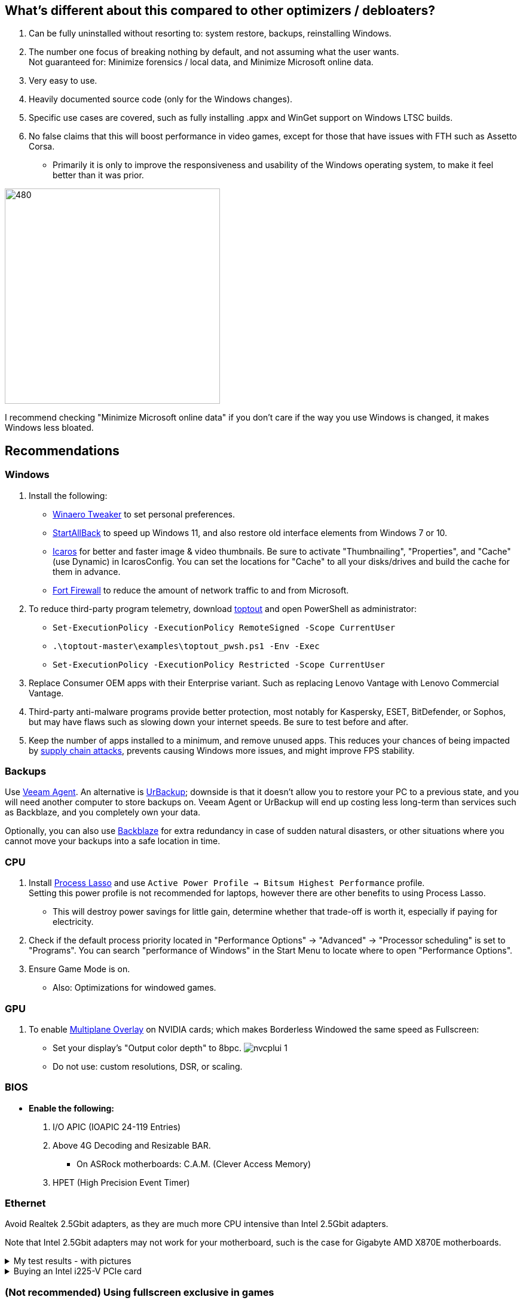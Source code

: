 :experimental:
:imagesdir: Images/
ifdef::env-github[]
:icons:
:tip-caption: :bulb:
:note-caption: :information_source:
:important-caption: :heavy_exclamation_mark:
:caution-caption: :fire:
:warning-caption: :warning:
endif::[]

== What's different about this compared to other optimizers / debloaters?
. Can be fully uninstalled without resorting to: system restore, backups, reinstalling Windows.
. The number one focus of breaking nothing by default, and not assuming what the user wants. +
Not guaranteed for: Minimize forensics / local data, and Minimize Microsoft online data.
. Very easy to use.
. Heavily documented source code (only for the Windows changes).
. Specific use cases are covered, such as fully installing .appx and WinGet support on Windows LTSC builds.
. No false claims that this will boost performance in video games, except for those that have issues with FTH such as Assetto Corsa. 
- Primarily it is only to improve the responsiveness and usability of the Windows operating system, to make it feel better than it was prior.

image:W11Boost_GUI.png[480,360]

I recommend checking "Minimize Microsoft online data" if you don't care if the way you use Windows is changed, it makes Windows less bloated.

== Recommendations

=== Windows
. Install the following: 
- https://winaerotweaker.com/[Winaero Tweaker] to set personal preferences.
- https://www.startallback.com/[StartAllBack] to speed up Windows 11, and also restore old interface elements from Windows 7 or 10.
- https://github.com/Xanashi/Icaros[Icaros] for better and faster image & video thumbnails. Be sure to activate "Thumbnailing", "Properties", and "Cache" (use Dynamic) in IcarosConfig. You can set the locations for "Cache" to all your disks/drives and build the cache for them in advance.
- https://github.com/tnodir/fort[Fort Firewall] to reduce the amount of network traffic to and from Microsoft.

. To reduce third-party program telemetry, download https://github.com/beatcracker/toptout/archive/refs/heads/master.zip[toptout] and open PowerShell as administrator:
- `Set-ExecutionPolicy -ExecutionPolicy RemoteSigned -Scope CurrentUser`
- `.\toptout-master\examples\toptout_pwsh.ps1 -Env -Exec`
- `Set-ExecutionPolicy -ExecutionPolicy Restricted -Scope CurrentUser`

. Replace Consumer OEM apps with their Enterprise variant. Such as replacing Lenovo Vantage with Lenovo Commercial Vantage.

. Third-party anti-malware programs provide better protection, most notably for Kaspersky, ESET, BitDefender, or Sophos, but may have flaws such as slowing down your internet speeds. Be sure to test before and after.

. Keep the number of apps installed to a minimum, and remove unused apps. This reduces your chances of being impacted by https://www.bleepingcomputer.com/news/security/hackers-compromise-3cx-desktop-app-in-a-supply-chain-attack/[supply chain attacks], prevents causing Windows more issues, and might improve FPS stability.


=== Backups
Use https://www.veeam.com/send_license/backup-agent-windows-free/[Veeam Agent]. An alternative is https://www.urbackup.org[UrBackup]; downside is that it doesn't allow you to restore your PC to a previous state, and you will need another computer to store backups on. Veeam Agent or UrBackup will end up costing less long-term than services such as Backblaze, and you completely own your data.

Optionally, you can also use https://www.backblaze.com/cloud-backup/personal[Backblaze] for extra redundancy in case of sudden natural disasters, or other situations where you cannot move your backups into a safe location in time.

=== CPU
. Install https://bitsum.com/download-process-lasso/[Process Lasso] and use `Active Power Profile -> Bitsum Highest Performance` profile. +
Setting this power profile is not recommended for laptops, however there are other benefits to using Process Lasso.
- This will destroy power savings for little gain, determine whether that trade-off is worth it, especially if paying for electricity.

. Check if the default process priority located in "Performance Options" -> "Advanced" -> "Processor scheduling" is set to "Programs". You can search "performance of Windows" in the Start Menu to locate where to open "Performance Options".
. Ensure Game Mode is on.
- Also: Optimizations for windowed games.

=== GPU
. To enable https://kernel.org/doc/html/next/gpu/amdgpu/display/mpo-overview.html[Multiplane Overlay] on NVIDIA cards; which makes Borderless Windowed the same speed as Fullscreen:
- Set your display's "Output color depth" to 8bpc.
image:nvcplui_1.png[]
- Do not use: custom resolutions, DSR, or scaling.

=== BIOS
* *Enable the following:*
. I/O APIC (IOAPIC 24-119 Entries)
. Above 4G Decoding and Resizable BAR.
** On ASRock motherboards: C.A.M. (Clever Access Memory)
. HPET (High Precision Event Timer)

=== Ethernet
Avoid Realtek 2.5Gbit adapters, as they are much more CPU intensive than Intel 2.5Gbit adapters.

Note that Intel 2.5Gbit adapters may not work for your motherboard, such is the case for Gigabyte AMD X870E motherboards.

.My test results - with pictures
[%collapsible]
====

- Intel i225-V rev3 (important, as older revisions have serious issues):
image:Intel_i225v_LM.png[]
- "Realtek Gaming 2.5GbE Family Controller":
image:Realtek_LM.png[]
image:Realtek_HID.png[]

====

[%collapsible]
.Buying an Intel i225-V PCIe card
====
The Intel i225-V PCIe card tested is https://www.aliexpress.com/store/1100410590[IOCrest's variant], which works well our 6700k and 12700k PCs.
image:IOCrest_i225-V3_purchase.png[]
image:Intel_HID.png[]

I have not tested https://www.aliexpress.com/store/1101345677/search?SearchText=i226[DERAPID's Intel i226-V PCIe cards], which are similarly priced and rate well.
====


=== (Not recommended) Using fullscreen exclusive in games
Lowers input delay and GPU usage; potentially higher FPS, depending on the game.

.Drawbacks:
. Much higher time to switch between the game and another app (Alt + Tab).
. Increases chances of crashing games.

.How to:
. Unity engine; use the launch option: `-window-mode exclusive`
